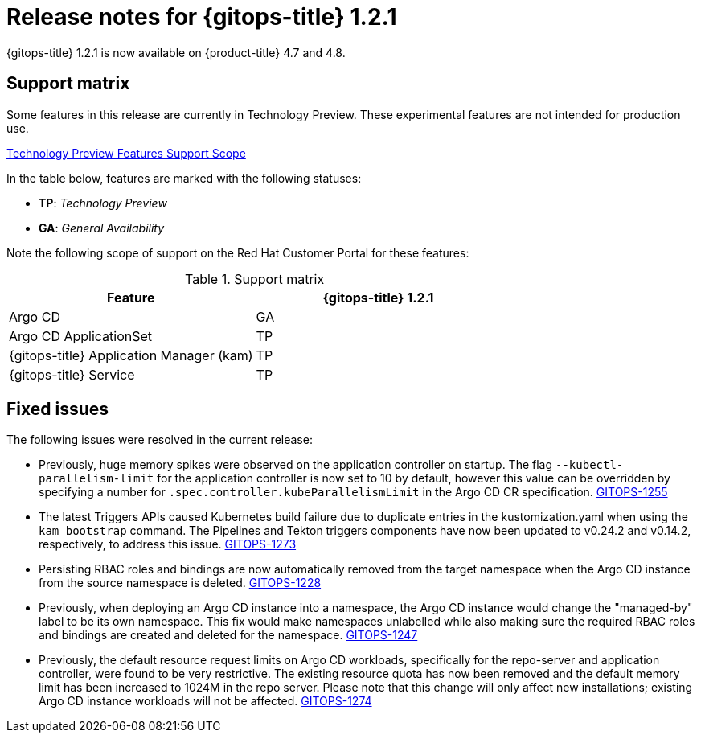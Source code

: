 // Module included in the following assembly:
//
// * gitops/gitops-release-notes.adoc

[id="gitops-release-notes-1-2-1_{context}"]
= Release notes for {gitops-title} 1.2.1

{gitops-title} 1.2.1 is now available on {product-title} 4.7 and 4.8.

[id="support-matrix-1-2-1_{context}"]
== Support matrix

Some features in this release are currently in Technology Preview. These experimental features are not intended for production use.

link:https://access.redhat.com/support/offerings/techpreview[Technology Preview Features Support Scope]

In the table below, features are marked with the following statuses:

- *TP*: _Technology Preview_

- *GA*: _General Availability_

Note the following scope of support on the Red Hat Customer Portal for these features:

.Support matrix
[cols="1,1",options="header"]
|===
| Feature | {gitops-title} 1.2.1
| Argo CD
| GA
| Argo CD ApplicationSet
| TP
| {gitops-title} Application Manager (kam)
| TP
| {gitops-title} Service
| TP
|===

[id="fixed-issues-1-2-1_{context}"]
== Fixed issues
The following issues were resolved in the current release:

* Previously, huge memory spikes were observed on the application controller on startup. The flag `--kubectl-parallelism-limit` for the application controller is now set to 10 by default, however
this value can be overridden by specifying a number for `.spec.controller.kubeParallelismLimit` in the Argo CD CR specification.
link:https://issues.redhat.com/browse/GITOPS-1255[GITOPS-1255]

*  The latest Triggers APIs caused Kubernetes build failure due to duplicate entries in the kustomization.yaml when using the `kam bootstrap` command. The Pipelines and Tekton triggers components have now been updated to v0.24.2 and v0.14.2, respectively, to address this issue.
link:https://issues.redhat.com/browse/GITOPS-1273[GITOPS-1273]

* Persisting RBAC roles and bindings are now automatically removed from the target namespace when the Argo CD instance from the source namespace is deleted.
link:https://issues.redhat.com/browse/GITOPS-1228[GITOPS-1228]

* Previously, when deploying an Argo CD instance into a namespace, the Argo CD instance would change the "managed-by" label to be its own namespace. This fix would make namespaces unlabelled while also making sure the required RBAC roles and bindings are created and deleted for the namespace.
link:https://issues.redhat.com/browse/GITOPS-1247[GITOPS-1247]

* Previously, the default resource request limits on Argo CD workloads, specifically for the repo-server and application controller, were found to be very restrictive. The existing resource quota has now been removed and the default memory limit has been increased to 1024M in the repo server. Please note that this change will only affect new installations; existing Argo CD instance workloads will not be affected.
link:https://issues.redhat.com/browse/GITOPS-1274[GITOPS-1274]